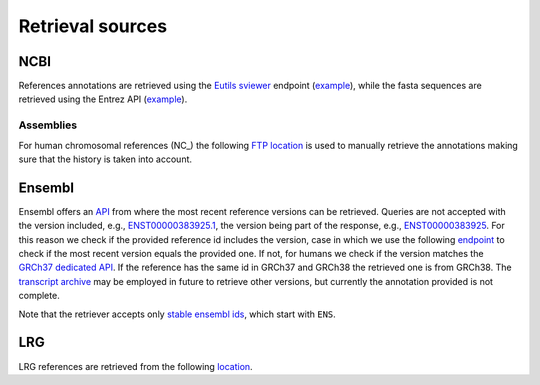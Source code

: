 Retrieval sources
=================

NCBI
----

References annotations are retrieved using the `Eutils sviewer <https://www.nc
bi.nlm.nih.gov/tools/sviewer/>`_ endpoint (`example <https://eutils.ncbi.nlm.n
ih.gov/sviewer/viewer.cgi?report=gff3;id=NG_012337.3>`_), while the fasta
sequences are retrieved using the Entrez API (`example <https://eutils.ncbi.nl
m.nih.gov/entrez/eutils/efetch.fcgi?db=sequences&id=NG_012337.3&rettype=fasta&
retmode=text>`__).

Assemblies
^^^^^^^^^^

For human chromosomal references (NC\_) the following `FTP location <https://f
tp.ncbi.nlm.nih.gov/genomes/refseq/vertebrate_mammalian/Homo_sapiens/annotatio
n_releases/>`__ is used to manually retrieve the annotations making sure that
the history is taken into account.

Ensembl
-------

Ensembl offers an `API <https://rest.ensembl.org/>`_ from where the most
recent reference versions can be retrieved. Queries are not accepted with the
version included, e.g., `ENST00000383925.1 <https://rest.ensembl.org/overlap/
id/ENST00000383925.1?feature=gene;feature=transcript;feature=exon;feature=cds;
content-type=application/json>`_, the version being part of the response,
e.g., `ENST00000383925 <https://rest.ensembl.org/overlap/id/ENST00000383925?fe
ature=gene;feature=transcript;feature=exon;feature=cds;content-type=applicatio
n/json>`_. For this reason we check if the provided reference id includes the
version, case in which we use the following `endpoint <https://rest.ensembl.or
g/lookup/id/ENST00000383925>`_ to check if the most recent version equals the
provided one. If not, for humans we check if the version matches the `GRCh37
dedicated API <https://grch37.rest.ensembl.org/>`_. If the reference has the
same id in GRCh37 and GRCh38 the retrieved one is from GRCh38.  The
`transcript archive <http://dev-tark.ensembl.org/api/>`_ may be employed in
future to retrieve other versions, but currently the annotation provided is
not complete.

Note that the retriever accepts only `stable ensembl ids <https://www.ensembl.
org/info/genome/stable_ids/index.html>`_, which start with ``ENS``.

LRG
---

LRG references are retrieved from the following `location <http://ftp.ebi.ac.uk
/pub/databases/lrgex/>`__.
